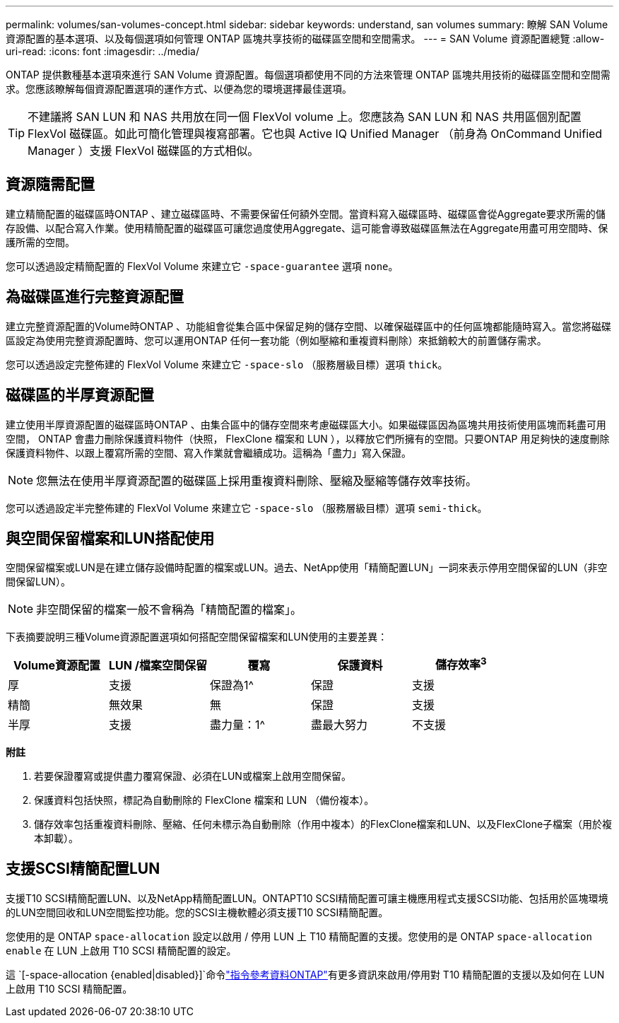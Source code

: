 ---
permalink: volumes/san-volumes-concept.html 
sidebar: sidebar 
keywords: understand, san volumes 
summary: 瞭解 SAN Volume 資源配置的基本選項、以及每個選項如何管理 ONTAP 區塊共享技術的磁碟區空間和空間需求。 
---
= SAN Volume 資源配置總覽
:allow-uri-read: 
:icons: font
:imagesdir: ../media/


[role="lead"]
ONTAP 提供數種基本選項來進行 SAN Volume 資源配置。每個選項都使用不同的方法來管理 ONTAP 區塊共用技術的磁碟區空間和空間需求。您應該瞭解每個資源配置選項的運作方式、以便為您的環境選擇最佳選項。

[TIP]
====
不建議將 SAN LUN 和 NAS 共用放在同一個 FlexVol volume 上。您應該為 SAN LUN 和 NAS 共用區個別配置 FlexVol 磁碟區。如此可簡化管理與複寫部署。它也與 Active IQ Unified Manager （前身為 OnCommand Unified Manager ）支援 FlexVol 磁碟區的方式相似。

====


== 資源隨需配置

建立精簡配置的磁碟區時ONTAP 、建立磁碟區時、不需要保留任何額外空間。當資料寫入磁碟區時、磁碟區會從Aggregate要求所需的儲存設備、以配合寫入作業。使用精簡配置的磁碟區可讓您過度使用Aggregate、這可能會導致磁碟區無法在Aggregate用盡可用空間時、保護所需的空間。

您可以透過設定精簡配置的 FlexVol Volume 來建立它 `-space-guarantee` 選項 `none`。



== 為磁碟區進行完整資源配置

建立完整資源配置的Volume時ONTAP 、功能組會從集合區中保留足夠的儲存空間、以確保磁碟區中的任何區塊都能隨時寫入。當您將磁碟區設定為使用完整資源配置時、您可以運用ONTAP 任何一套功能（例如壓縮和重複資料刪除）來抵銷較大的前置儲存需求。

您可以透過設定完整佈建的 FlexVol Volume 來建立它 `-space-slo` （服務層級目標）選項 `thick`。



== 磁碟區的半厚資源配置

建立使用半厚資源配置的磁碟區時ONTAP 、由集合區中的儲存空間來考慮磁碟區大小。如果磁碟區因為區塊共用技術使用區塊而耗盡可用空間， ONTAP 會盡力刪除保護資料物件（快照， FlexClone 檔案和 LUN ），以釋放它們所擁有的空間。只要ONTAP 用足夠快的速度刪除保護資料物件、以跟上覆寫所需的空間、寫入作業就會繼續成功。這稱為「盡力」寫入保證。

[NOTE]
====
您無法在使用半厚資源配置的磁碟區上採用重複資料刪除、壓縮及壓縮等儲存效率技術。

====
您可以透過設定半完整佈建的 FlexVol Volume 來建立它 `-space-slo` （服務層級目標）選項 `semi-thick`。



== 與空間保留檔案和LUN搭配使用

空間保留檔案或LUN是在建立儲存設備時配置的檔案或LUN。過去、NetApp使用「精簡配置LUN」一詞來表示停用空間保留的LUN（非空間保留LUN）。

[NOTE]
====
非空間保留的檔案一般不會稱為「精簡配置的檔案」。

====
下表摘要說明三種Volume資源配置選項如何搭配空間保留檔案和LUN使用的主要差異：

[cols="5*"]
|===
| Volume資源配置 | LUN /檔案空間保留 | 覆寫 | 保護資料 | 儲存效率^3^ 


 a| 
厚
 a| 
支援
 a| 
保證為1^
 a| 
保證
 a| 
支援



 a| 
精簡
 a| 
無效果
 a| 
無
 a| 
保證
 a| 
支援



 a| 
半厚
 a| 
支援
 a| 
盡力量：1^
 a| 
盡最大努力
 a| 
不支援

|===
*附註*

. 若要保證覆寫或提供盡力覆寫保證、必須在LUN或檔案上啟用空間保留。
. 保護資料包括快照，標記為自動刪除的 FlexClone 檔案和 LUN （備份複本）。
. 儲存效率包括重複資料刪除、壓縮、任何未標示為自動刪除（作用中複本）的FlexClone檔案和LUN、以及FlexClone子檔案（用於複本卸載）。




== 支援SCSI精簡配置LUN

支援T10 SCSI精簡配置LUN、以及NetApp精簡配置LUN。ONTAPT10 SCSI精簡配置可讓主機應用程式支援SCSI功能、包括用於區塊環境的LUN空間回收和LUN空間監控功能。您的SCSI主機軟體必須支援T10 SCSI精簡配置。

您使用的是 ONTAP `space-allocation` 設定以啟用 / 停用 LUN 上 T10 精簡配置的支援。您使用的是 ONTAP `space-allocation enable` 在 LUN 上啟用 T10 SCSI 精簡配置的設定。

這 `[-space-allocation {enabled|disabled}]`命令link:https://docs.netapp.com/us-en/ontap-cli/["指令參考資料ONTAP"^]有更多資訊來啟用/停用對 T10 精簡配置的支援以及如何在 LUN 上啟用 T10 SCSI 精簡配置。
